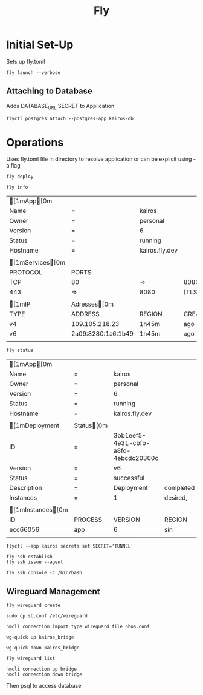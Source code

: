 #+TITLE: Fly

* Initial Set-Up

Sets up fly.toml

#+NAME: Launch Docker Image to Fly
#+BEGIN_SRC shell
fly launch --verbose
#+END_SRC

** Attaching to Database
Adds DATABASE_URL SECRET to Application
#+NAME: Attach Postgres database to Application
#+BEGIN_SRC shell
flyctl postgres attach --postgres-app kairos-db
#+END_SRC


*  Operations
Uses fly.toml file in directory to resolve application or can be explicit using -a flag

#+NAME: Deploy updated  docker image
#+BEGIN_SRC shell
fly deploy
#+END_SRC

#+NAME: Reveal general info
#+BEGIN_SRC shell
fly info
#+END_SRC

#+RESULTS: Reveal general info
| [1mApp[0m      |                     |                |         |        |
| Name               | =                   | kairos         |         |        |
| Owner              | =                   | personal       |         |        |
| Version            | =                   | 6              |         |        |
| Status             | =                   | running        |         |        |
| Hostname           | =                   | kairos.fly.dev |         |        |
|                    |                     |                |         |        |
| [1mServices[0m |                     |                |         |        |
| PROTOCOL           | PORTS               |                |         |        |
| TCP                | 80                  | =>             | 8080    | [HTTP] |
| 443                | =>                  | 8080           | [TLS,   | HTTP]  |
|                    |                     |                |         |        |
| [1mIP            | Adresses[0m       |                |         |        |
| TYPE               | ADDRESS             | REGION         | CREATED | AT     |
| v4                 | 109.105.218.23      | 1h45m          | ago     |        |
| v6                 | 2a09:8280:1::6:1b49 | 1h45m          | ago     |        |
|                    |                     |                |         |        |
#+NAME: Deployment status
#+BEGIN_SRC shell
fly status
#+END_SRC

#+RESULTS: Deployment status
| [1mApp[0m       |             |                                      |           |              |         |        |          |          |           |   |      |     |
| Name                | =           | kairos                               |           |              |         |        |          |          |           |   |      |     |
| Owner               | =           | personal                             |           |              |         |        |          |          |           |   |      |     |
| Version             | =           | 6                                    |           |              |         |        |          |          |           |   |      |     |
| Status              | =           | running                              |           |              |         |        |          |          |           |   |      |     |
| Hostname            | =           | kairos.fly.dev                       |           |              |         |        |          |          |           |   |      |     |
|                     |             |                                      |           |              |         |        |          |          |           |   |      |     |
| [1mDeployment     | Status[0m |                                      |           |              |         |        |          |          |           |   |      |     |
| ID                  | =           | 3bb1eef5-4e31-cbfb-a8fd-4ebcdc20300c |           |              |         |        |          |          |           |   |      |     |
| Version             | =           | v6                                   |           |              |         |        |          |          |           |   |      |     |
| Status              | =           | successful                           |           |              |         |        |          |          |           |   |      |     |
| Description         | =           | Deployment                           | completed | successfully |         |        |          |          |           |   |      |     |
| Instances           | =           | 1                                    | desired,  | 2            | placed, |      2 | healthy, |        0 | unhealthy |   |      |     |
|                     |             |                                      |           |              |         |        |          |          |           |   |      |     |
| [1mInstances[0m |             |                                      |           |              |         |        |          |          |           |   |      |     |
| ID                  | PROCESS     | VERSION                              | REGION    | DESIRED      | STATUS  | HEALTH | CHECKS   | RESTARTS | CREATED   |   |      |     |
| ecc66056            | app         | 6                                    | sin       | run          | running |      1 | total,   |        1 | passing   | 0 | 1h4m | ago |
|                     |             |                                      |           |              |         |        |          |          |           |   |      |     |

#+NAME: Setting secrets $SECRET as 'TUNNEL'
#+BEGIN_SRC shell
flyctl --app kairos secrets set SECRET='TUNNEL'
#+END_SRC

#+NAME: INIT SSH session in Application
#+BEGIN_SRC shell
fly ssh establish
fly ssh issue --agent
#+END_SRC

#+NAME: Launch bash SSH session in Application
#+BEGIN_SRC shell
fly ssh console -C /bin/bash
#+END_SRC

** Wireguard Management

#+NAME: Wireguard Create
#+BEGIN_SRC shell
fly wireguard create
#+END_SRC

#+RESULTS: Wireguard Create

#+NAME: Wireguard Move to System Config Folder
#+BEGIN_SRC shell
sudo cp sb.conf /etc/wireguard
#+END_SRC

#+NAME: NMCli importing of wireguard config
#+BEGIN_SRC shell
nmcli connection import type wireguard file phos.conf
#+END_SRC


#+RESULTS: Wireguard Create

#+NAME: Wireguard Interface up
#+BEGIN_SRC shell
wg-quick up kairos_bridge
#+END_SRC

#+NAME: Wireguard Interface down
#+BEGIN_SRC shell
wg-quick down kairos_bridge
#+END_SRC

#+NAME: Wireguard List
#+BEGIN_SRC shell
fly wireguard list
#+END_SRC

#+RESULTS: Wireguard List

#+NAME: NMCLI up connection
#+BEGIN_SRC shell
nmcli connection up bridge
nmcli connection down bridge
#+END_SRC

#+RESULTS: Wireguard Interface up
#+RESULTS: Wireguard Interface up

Then psql to access database
